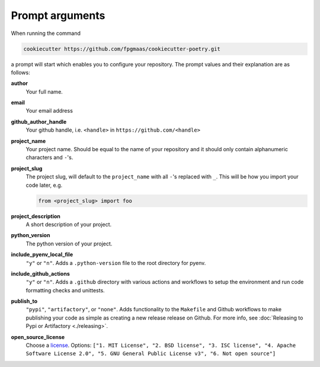 ==================
Prompt arguments
==================

When running the command

.. code-block:: bash

    cookiecutter https://github.com/fpgmaas/cookiecutter-poetry.git

a prompt will start which enables you to configure your repository. The prompt values and their explanation are as follows:

**author**
    Your full name.

**email**
    Your email address

**github_author_handle**
    Your github handle, i.e. ``<handle>`` in ``https://github.com/<handle>``

**project_name**
    Your project name. Should be equal to the name of your repository and it should only contain alphanumeric characters and ``-``'s.

**project_slug**
    The project slug, will default to the ``project_name`` with all ``-``'s replaced with ``_``. This will be how you import your code later, e.g.

    .. code-block:: python

        from <project_slug> import foo

**project_description**
    A short description of your project.

**python_version**
    The python version of your project.

**include_pyenv_local_file**
    ``"y"`` or ``"n"``. Adds a ``.python-version`` file to the root directory for pyenv.

**include_github_actions**
    ``"y"`` or ``"n"``. Adds a ``.github`` directory with various actions and workflows to setup the environment and run code formatting checks and unittests.

**publish_to**
    ``"pypi"``, ``"artifactory"``, or ``"none"``. Adds functionality to the ``Makefile`` and Github workflows to make
    publishing your code as simple as creating a new release release on Github. 
    For more info, see :doc:`Releasing to Pypi or Artifactory <./releasing>`.

**open_source_license**
    Choose a `license <https://choosealicense.com/>`_. Options: ``["1. MIT License", "2. BSD license", "3. ISC license", 
    "4. Apache Software License 2.0", "5. GNU General Public License v3", "6. Not open source"]``